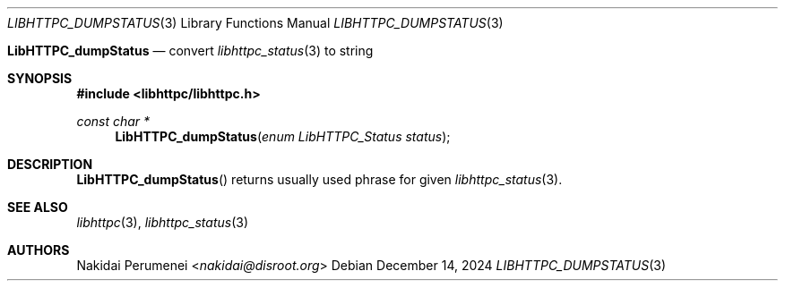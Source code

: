 .Dd December 14, 2024
.Dt LIBHTTPC_DUMPSTATUS 3
.Os
.
.Nm LibHTTPC_dumpStatus
.Nd convert
.Xr libhttpc_status 3
to string
.
.Sh SYNOPSIS
.In libhttpc/libhttpc.h
.Ft "const char *"
.Fn LibHTTPC_dumpStatus "enum LibHTTPC_Status status"
.
.Sh DESCRIPTION
.Fn LibHTTPC_dumpStatus
returns
usually used
phrase
for given
.Xr libhttpc_status 3 .
.
.Sh SEE ALSO
.Xr libhttpc 3 ,
.Xr libhttpc_status 3
.
.Sh AUTHORS
.An Nakidai Perumenei Aq Mt nakidai@disroot.org
